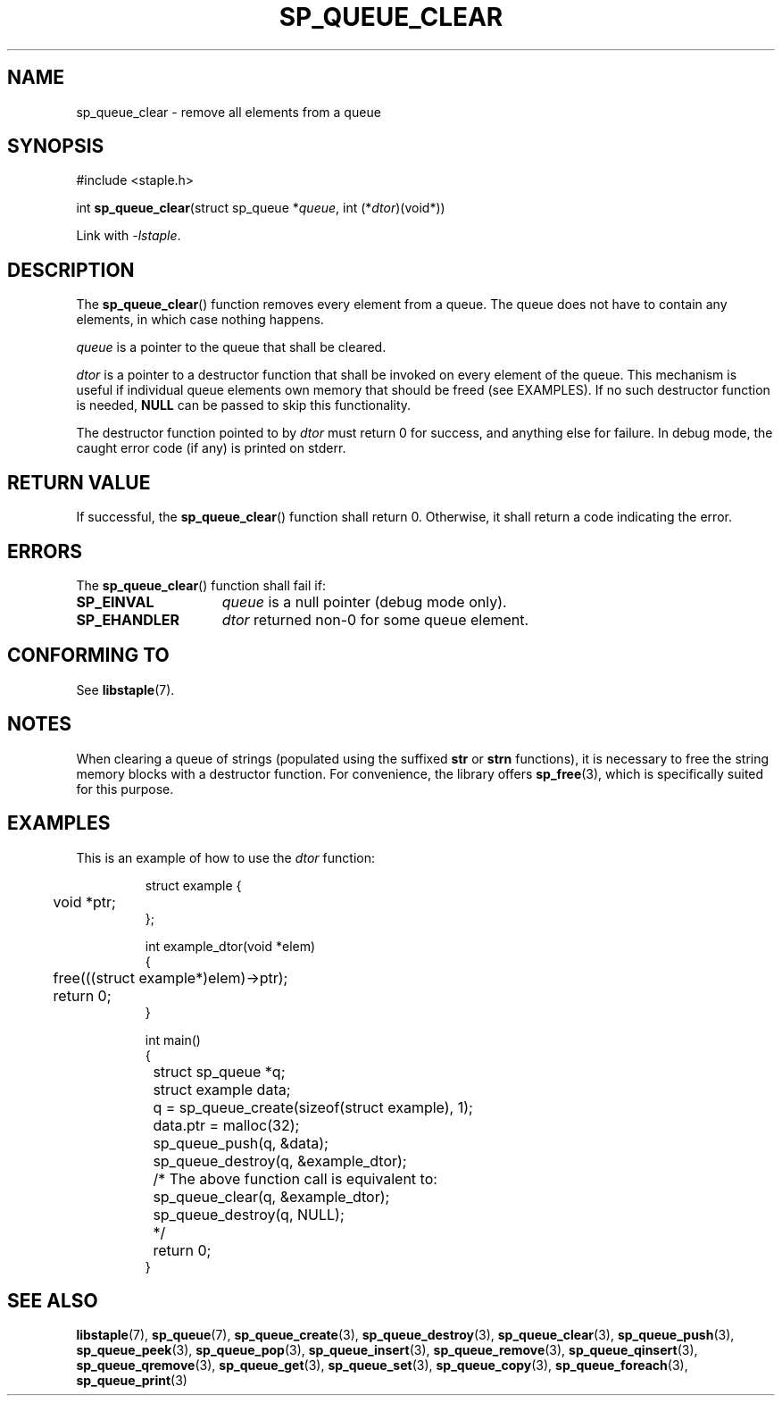 .\"  Staple - A general-purpose data structure library in pure C89.
.\"  Copyright (C) 2021  Randoragon
.\"
.\"  This library is free software; you can redistribute it and/or
.\"  modify it under the terms of the GNU Lesser General Public
.\"  License as published by the Free Software Foundation;
.\"  version 2.1 of the License.
.\"
.\"  This library is distributed in the hope that it will be useful,
.\"  but WITHOUT ANY WARRANTY; without even the implied warranty of
.\"  MERCHANTABILITY or FITNESS FOR A PARTICULAR PURPOSE.  See the GNU
.\"  Lesser General Public License for more details.
.\"
.\"  You should have received a copy of the GNU Lesser General Public
.\"  License along with this library; if not, write to the Free Software
.\"  Foundation, Inc., 51 Franklin Street, Fifth Floor, Boston, MA  02110-1301  USA
.\"--------------------------------------------------------------------------------
.TH SP_QUEUE_CLEAR 3 DATE "libstaple-VERSION"
.SH NAME
sp_queue_clear \- remove all elements from a queue
.SH SYNOPSIS
.ad l
#include <staple.h>
.sp
int
.BR sp_queue_clear "(struct sp_queue"
.RI * queue ,
int
.RI (* dtor )(void*))
.sp
Link with \fI-lstaple\fP.
.ad
.SH DESCRIPTION
The
.BR sp_queue_clear ()
function removes every element from a queue. The queue does not have to contain
any elements, in which case nothing happens.
.P
.I queue
is a pointer to the queue that shall be cleared.
.P
.I dtor
is a pointer to a destructor function that shall be invoked on every element of
the queue.  This mechanism is useful if individual queue elements own memory
that should be freed (see EXAMPLES). If no such destructor function is needed,
.B NULL
can be passed to skip this functionality.
.P
The destructor function pointed to by
.I dtor
must return 0 for success, and anything else for failure. In debug mode, the
caught error code (if any) is printed on stderr.
.SH RETURN VALUE
If successful, the
.BR sp_queue_clear ()
function shall return 0. Otherwise, it shall return a code indicating the
error.
.SH ERRORS
The
.BR sp_queue_clear ()
function shall fail if:
.IP \fBSP_EINVAL\fP 1.5i
.I queue
is a null pointer (debug mode only).
.IP \fBSP_EHANDLER\fP 1.5i
.I dtor
returned non-0 for some queue element.
.SH CONFORMING TO
See
.BR libstaple (7).
.SH NOTES
When clearing a queue of strings (populated using the suffixed
.B str
or
.B strn
functions), it is necessary to free the string memory blocks with a destructor
function. For convenience, the library offers
.BR sp_free (3),
which is specifically suited for this purpose.
.SH EXAMPLES
This is an example of how to use the
.I dtor
function:
.IP
.ad l
.nf
struct example {
	void *ptr;
};

int example_dtor(void *elem)
{
	free(((struct example*)elem)->ptr);
	return 0;
}

int main()
{
	struct sp_queue *q;
	struct example data;
	q = sp_queue_create(sizeof(struct example), 1);
	data.ptr = malloc(32);
	sp_queue_push(q, &data);
	sp_queue_destroy(q, &example_dtor);
	/* The above function call is equivalent to:
		sp_queue_clear(q, &example_dtor);
		sp_queue_destroy(q, NULL);
	*/
	return 0;
}
.fi
.ad
.SH SEE ALSO
.ad l
.BR libstaple (7),
.BR sp_queue (7),
.BR sp_queue_create (3),
.BR sp_queue_destroy (3),
.BR sp_queue_clear (3),
.BR sp_queue_push (3),
.BR sp_queue_peek (3),
.BR sp_queue_pop (3),
.BR sp_queue_insert (3),
.BR sp_queue_remove (3),
.BR sp_queue_qinsert (3),
.BR sp_queue_qremove (3),
.BR sp_queue_get (3),
.BR sp_queue_set (3),
.BR sp_queue_copy (3),
.BR sp_queue_foreach (3),
.BR sp_queue_print (3)
